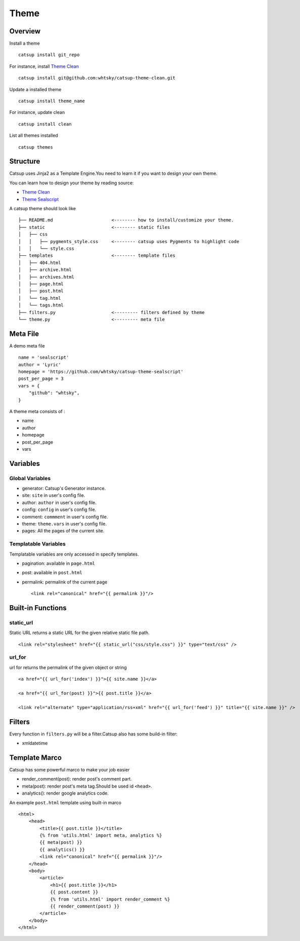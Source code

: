 Theme
========

Overview
---------

Install a theme ::

    catsup install git_repo

For instance, install `Theme Clean <https://github.com/whtsky/catsup-theme-clean>`_ ::

    catsup install git@github.com:whtsky/catsup-theme-clean.git

Update a installed theme ::

    catsup install theme_name

For instance, update clean ::

    catsup install clean

List all themes installed ::

    catsup themes

Structure
----------

Catsup uses Jinja2 as a Template Engine.You need to learn it if you want to design your own theme.

You can learn how to design your theme by reading source:

+ `Theme Clean <https://github.com/whtsky/catsup-theme-clean>`_
+ `Theme Sealscript <https://github.com/whtsky/catsup-theme-sealscript>`_

A catsup theme should look like ::

    ├── README.md                      <-------- how to install/customize your theme.
    ├── static                         <-------- static files
    │   ├── css
    │   │   ├── pygments_style.css     <-------- catsup uses Pygments to highlight code
    │   │   └── style.css
    ├── templates                      <-------- template files
    │   ├── 404.html
    │   ├── archive.html
    │   ├── archives.html
    │   ├── page.html
    │   ├── post.html
    │   └── tag.html
    │   └── tags.html
    ├── filters.py                     <--------- filters defined by theme
    └── theme.py                       <--------- meta file


Meta File
-----------

A demo meta file ::

    name = 'sealscript'
    author = 'Lyric'
    homepage = 'https://github.com/whtsky/catsup-theme-sealscript'
    post_per_page = 3
    vars = {
        "github": "whtsky",
    }

A theme meta consists of :

+ name
+ author
+ homepage
+ post_per_page
+ vars


Variables
----------

Global Variables
~~~~~~~~~~~~~~~~~~

+ generator: Catsup's Generator instance.
+ site: ``site`` in user's config file.
+ author: ``author`` in user's config file.
+ config: ``config`` in user's config file.
+ comment: ``commment`` in user's config file.
+ theme: ``theme.vars`` in user's config file.
+ pages: All the pages of the current site.

Templatable Variables
~~~~~~~~~~~~~~~~~~~~~~

Templatable variables are only accessed in specify templates.

+ pagination: available in ``page.html``
+ post: available in ``post.html``
+ permalink: permalink of the current page ::

    <link rel="canonical" href="{{ permalink }}"/>


Built-in Functions
------------------------

static_url
~~~~~~~~~~~~~~~~~~
Static URL returns a static URL for the given relative static file path. ::

    <link rel="stylesheet" href="{{ static_url("css/style.css") }}" type="text/css" />

url_for
~~~~~~~~~~~~~~~~~~~

url for returns the permalink of the given object or string ::

    <a href="{{ url_for('index') }}">{{ site.name }}</a>

    <a href="{{ url_for(post) }}">{{ post.title }}</a>

    <link rel="alternate" type="application/rss+xml" href="{{ url_for('feed') }}" title="{{ site.name }}" />

Filters
-----------

Every function in ``filters.py`` will be a filter.Catsup also has some build-in filter:

+ xmldatetime

Template Marco
---------------
Catsup has some powerful marco to make your job easier

+ render_comment(post): render post's comment part.
+ meta(post): render post's meta tag.Should be used id ``<head>``.
+ analytics(): render google analytics code.

An example ``post.html`` template using built-in marco ::

    <html>
        <head>
            <title>{{ post.title }}</title>
            {% from 'utils.html' import meta, analytics %}
            {{ meta(post) }}
            {{ analytics() }}
            <link rel="canonical" href="{{ permalink }}"/>
        </head>
        <body>
            <article>
                <h1>{{ post.title }}</h1>
                {{ post.content }}
                {% from 'utils.html' import render_comment %}
                {{ render_comment(post) }}
            </article>
        </body>
    </html>
